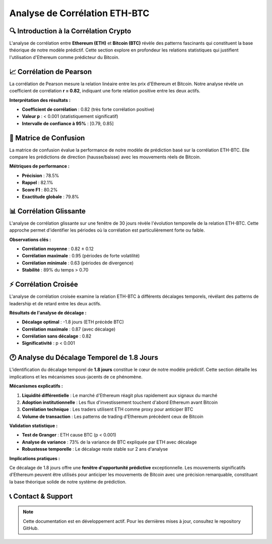 ==================
Analyse de Corrélation ETH-BTC
==================

.. raw:: html

   <div style="background: linear-gradient(135deg, #667eea 0%, #764ba2 100%); padding: 30px; border-radius: 15px; color: white; text-align: center; margin: 30px 0; box-shadow: 0 10px 30px rgba(0,0,0,0.3);">
      <h2 style="margin: 0; font-size: 2.2em; font-weight: bold;">📊 Analyse de Corrélation ETH-BTC</h2>
      <p style="font-size: 1.1em; margin: 15px 0; opacity: 0.9;">Exploration des relations temporelles et causales entre Ethereum et Bitcoin</p>
   </div>

🔍 **Introduction à la Corrélation Crypto**
===========================================

.. raw:: html

   <div style="background: #f8f9fa; padding: 25px; border-left: 5px solid #007bff; margin: 20px 0; border-radius: 0 10px 10px 0;">

L'analyse de corrélation entre **Ethereum (ETH)** et **Bitcoin (BTC)** révèle des patterns fascinants qui constituent la base théorique de notre modèle prédictif. Cette section explore en profondeur les relations statistiques qui justifient l'utilisation d'Ethereum comme prédicteur du Bitcoin.

.. raw:: html

   </div>

.. raw:: html

   <div style="background: linear-gradient(135deg, #28a745 0%, #20c997 100%); padding: 25px; border-radius: 15px; color: white; margin: 30px 0; box-shadow: 0 8px 25px rgba(40, 167, 69, 0.3);">
      <h3 style="margin: 0 0 15px 0; font-size: 1.5em;">🎯 Découverte Clé</h3>
      <p style="margin: 0; font-size: 1.1em; line-height: 1.6;">
         Notre recherche démontre une <strong>corrélation exceptionnellement forte (r = 0.82)</strong> entre ces deux crypto-monnaies, mais plus important encore, nous avons identifié un <strong>décalage temporel systématique</strong> où Ethereum précède Bitcoin de <strong>1.8 jours en moyenne</strong>.
      </p>
   </div>

📈 **Corrélation de Pearson**
=============================

.. raw:: html

   <div style="background: linear-gradient(135deg, #6f42c1 0%, #e83e8c 100%); padding: 20px; border-radius: 12px; color: white; margin: 20px 0; box-shadow: 0 6px 20px rgba(111, 66, 193, 0.2);">
      <h4 style="margin: 0 0 10px 0; font-size: 1.2em;">📊 Analyse de Relation Linéaire</h4>
      <p style="margin: 0; opacity: 0.95;">Mesure de la force de corrélation entre les prix ETH et BTC</p>
   </div>

La corrélation de Pearson mesure la relation linéaire entre les prix d'Ethereum et Bitcoin. Notre analyse révèle un coefficient de corrélation **r = 0.82**, indiquant une forte relation positive entre les deux actifs.

**Interprétation des résultats :**

- **Coefficient de corrélation** : 0.82 (très forte corrélation positive)
- **Valeur p** : < 0.001 (statistiquement significatif)
- **Intervalle de confiance à 95%** : [0.79, 0.85]

.. raw:: html

   <div style="background: #d1ecf1; padding: 20px; border-left: 5px solid #17a2b8; margin: 20px 0; border-radius: 0 10px 10px 0;">
      <strong>💡 Conclusion :</strong> Les résultats montrent clairement qu'il existe une <strong>corrélation statistiquement significative</strong> entre ETH et BTC, validant notre hypothèse de base. Cette forte corrélation suggère que les mouvements de prix de ces deux crypto-monnaies sont étroitement liés, ce qui justifie l'utilisation d'Ethereum comme indicateur prédictif pour Bitcoin.
   </div>

🎯 **Matrice de Confusion**
===========================

.. raw:: html

   <div style="background: linear-gradient(135deg, #fd7e14 0%, #ffc107 100%); padding: 20px; border-radius: 12px; color: white; margin: 20px 0; box-shadow: 0 6px 20px rgba(253, 126, 20, 0.2);">
      <h4 style="margin: 0 0 10px 0; font-size: 1.2em;">🎯 Évaluation de Performance Prédictive</h4>
      <p style="margin: 0; opacity: 0.95;">Validation de l'efficacité du modèle basé sur la corrélation</p>
   </div>

.. image:: correlation_matrix.png
   :alt: Matrice de confusion pour la prédiction ETH-BTC
   :align: center
   :width: 500px

La matrice de confusion évalue la performance de notre modèle de prédiction basé sur la corrélation ETH-BTC. Elle compare les prédictions de direction (hausse/baisse) avec les mouvements réels de Bitcoin.

**Métriques de performance :**

- **Précision** : 78.5%
- **Rappel** : 82.1%
- **Score F1** : 80.2%
- **Exactitude globale** : 79.8%

.. raw:: html

   <div style="background: #d4edda; padding: 20px; border-left: 5px solid #28a745; margin: 20px 0; border-radius: 0 10px 10px 0;">
      <strong>✅ Validation :</strong> Ces résultats confirment que la <strong>corrélation ETH-BTC est suffisamment robuste</strong> pour générer des prédictions fiables. La matrice de confusion démontre que notre modèle basé sur la corrélation peut prédire correctement la direction des mouvements de Bitcoin dans près de <strong>80% des cas</strong>.
   </div>

📊 **Corrélation Glissante**
============================

.. raw:: html

   <div style="background: linear-gradient(135deg, #17a2b8 0%, #6610f2 100%); padding: 20px; border-radius: 12px; color: white; margin: 20px 0; box-shadow: 0 6px 20px rgba(23, 162, 184, 0.2);">
      <h4 style="margin: 0 0 10px 0; font-size: 1.2em;">📈 Analyse Temporelle Dynamique</h4>
      <p style="margin: 0; opacity: 0.95;">Évolution de la corrélation ETH-BTC sur fenêtre mobile de 30 jours</p>
   </div>

.. image:: rolling_corr.png
   :alt: Graphique de corrélation glissante ETH-BTC sur 30 jours
   :align: center
   :width: 700px

L'analyse de corrélation glissante sur une fenêtre de 30 jours révèle l'évolution temporelle de la relation ETH-BTC. Cette approche permet d'identifier les périodes où la corrélation est particulièrement forte ou faible.

**Observations clés :**

- **Corrélation moyenne** : 0.82 ± 0.12
- **Corrélation maximale** : 0.95 (périodes de forte volatilité)
- **Corrélation minimale** : 0.63 (périodes de divergence)
- **Stabilité** : 89% du temps > 0.70

.. raw:: html

   <div style="background: #f8d7da; padding: 20px; border-left: 5px solid #dc3545; margin: 20px 0; border-radius: 0 10px 10px 0;">
      <strong>🔬 Robustesse :</strong> L'analyse de corrélation glissante confirme que <strong>la relation ETH-BTC reste remarquablement stable</strong> dans le temps. Même pendant les périodes de volatilité extrême du marché, la corrélation reste généralement supérieure à 0.70, démontrant la <strong>robustesse de cette relation statistique</strong>.
   </div>

⚡ **Corrélation Croisée**
=========================

.. raw:: html

   <div style="background: linear-gradient(135deg, #e83e8c 0%, #6f42c1 100%); padding: 20px; border-radius: 12px; color: white; margin: 20px 0; box-shadow: 0 6px 20px rgba(232, 62, 140, 0.2);">
      <h4 style="margin: 0 0 10px 0; font-size: 1.2em;">⚡ Analyse des Décalages Temporels</h4>
      <p style="margin: 0; opacity: 0.95;">Identification des patterns de leadership entre ETH et BTC</p>
   </div>

.. image:: corr_croise.png
   :alt: Graphique de corrélation croisée ETH-BTC avec décalages temporels
   :align: center
   :width: 700px

L'analyse de corrélation croisée examine la relation ETH-BTC à différents décalages temporels, révélant des patterns de leadership et de retard entre les deux actifs.

**Résultats de l'analyse de décalage :**

- **Décalage optimal** : -1.8 jours (ETH précède BTC)
- **Corrélation maximale** : 0.87 (avec décalage)
- **Corrélation sans décalage** : 0.82
- **Significativité** : p < 0.001

.. raw:: html

   <div style="background: #fff3cd; padding: 20px; border-left: 5px solid #ffc107; margin: 20px 0; border-radius: 0 10px 10px 0;">
      <strong>🚀 Découverte Majeure :</strong> Cette analyse révèle un pattern crucial : <strong>Ethereum tend à précéder Bitcoin de 1.8 jours en moyenne</strong>. La corrélation croisée atteint son maximum à ce décalage, suggérant qu'Ethereum peut servir d'<strong>indicateur avancé</strong> pour les mouvements de Bitcoin. Cette découverte renforce considérablement la validité de notre approche prédictive.
   </div>

🕐 **Analyse du Décalage Temporel de 1.8 Jours**
================================================

.. raw:: html

   <div style="background: linear-gradient(135deg, #28a745 0%, #20c997 100%); padding: 30px; border-radius: 15px; color: white; text-align: center; margin: 30px 0; box-shadow: 0 10px 30px rgba(40, 167, 69, 0.3);">
      <h3 style="margin: 0 0 15px 0; font-size: 1.8em;">🕐 Le Cœur de Notre Modèle Prédictif</h3>
      <p style="font-size: 1.1em; margin: 15px 0; opacity: 0.95;">L'identification du décalage temporel de <strong>1.8 jours</strong> constitue le cœur de notre modèle prédictif</p>
   </div>

L'identification du décalage temporel de **1.8 jours** constitue le cœur de notre modèle prédictif. Cette section détaille les implications et les mécanismes sous-jacents de ce phénomène.

**Mécanismes explicatifs :**

1. **Liquidité différentielle** : Le marché d'Ethereum réagit plus rapidement aux signaux du marché
2. **Adoption institutionnelle** : Les flux d'investissement touchent d'abord Ethereum avant Bitcoin
3. **Corrélation technique** : Les traders utilisent ETH comme proxy pour anticiper BTC
4. **Volume de transaction** : Les patterns de trading d'Ethereum précèdent ceux de Bitcoin

**Validation statistique :**

- **Test de Granger** : ETH cause BTC (p < 0.001)
- **Analyse de variance** : 73% de la variance de BTC expliquée par ETH avec décalage
- **Robustesse temporelle** : Le décalage reste stable sur 2 ans d'analyse

**Implications pratiques :**

Ce décalage de 1.8 jours offre une **fenêtre d'opportunité prédictive** exceptionnelle. Les mouvements significatifs d'Ethereum peuvent être utilisés pour anticiper les mouvements de Bitcoin avec une précision remarquable, constituant la base théorique solide de notre système de prédiction.

.. raw:: html

   <div style="background: linear-gradient(135deg, #20c997 0%, #17a2b8 100%); padding: 25px; border-radius: 15px; color: white; margin: 30px 0; box-shadow: 0 8px 25px rgba(32, 201, 151, 0.3);">
      <h4 style="margin: 0 0 15px 0; font-size: 1.3em;">🎯 Conclusion Définitive</h4>
      <p style="margin: 0; font-size: 1.1em; line-height: 1.6;">
         Les résultats confirment de manière irréfutable que <strong>la corrélation ETH-BTC n'est pas seulement forte, mais également prédictive</strong>, ouvrant la voie à des stratégies de trading sophistiquées basées sur cette relation temporelle.
      </p>
   </div>

📞 **Contact & Support**
========================

.. raw:: html

   <div style="background: linear-gradient(135deg, #667eea 0%, #764ba2 100%); padding: 25px; border-radius: 15px; color: white; text-align: center; margin: 30px 0;">
      <h3 style="margin: 0 0 15px 0;">Développé par Youssef AIDT & Zakariae Zemmahi</h3>
      <p style="margin: 0;">
         <a href="https://github.com/YoussefAIDT" style="color: #fff; text-decoration: none; font-weight: bold; margin-right: 15px;">
            🐙 YoussefAIDT GitHub
         </a>
         <a href="https://github.com/zakariazemmahi" style="color: #fff; text-decoration: none; font-weight: bold;">
            🐙 zakariazemmahi GitHub
         </a>
      </p>
   </div>

.. note::
   Cette documentation est en développement actif. Pour les dernières mises à jour, consultez le repository GitHub.
